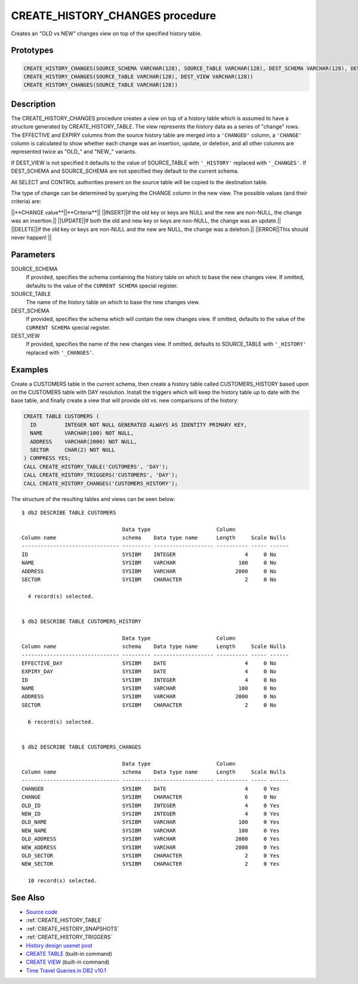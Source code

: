 .. _CREATE_HISTORY_CHANGES:

================================
CREATE_HISTORY_CHANGES procedure
================================

Creates an "OLD vs NEW" changes view on top of the specified history table.

Prototypes
==========

.. code-block:: sql

    CREATE_HISTORY_CHANGES(SOURCE_SCHEMA VARCHAR(128), SOURCE_TABLE VARCHAR(128), DEST_SCHEMA VARCHAR(128), DEST_VIEW VARCHAR(128))
    CREATE_HISTORY_CHANGES(SOURCE_TABLE VARCHAR(128), DEST_VIEW VARCHAR(128))
    CREATE_HISTORY_CHANGES(SOURCE_TABLE VARCHAR(128))


Description
===========

The CREATE_HISTORY_CHANGES procedure creates a view on top of a history table which is assumed to have a structure generated by CREATE_HISTORY_TABLE.  The view represents the history data as a series of "change" rows. The EFFECTIVE and EXPIRY columns from the source history table are merged into a ``'CHANGED'`` column, a ``'CHANGE'`` column is calculated to show whether each change was an insertion, update, or deletion, and all other columns are represented twice as "OLD_" and "NEW_" variants.

If DEST_VIEW is not specified it defaults to the value of SOURCE_TABLE with ``'_HISTORY'`` replaced with ``'_CHANGES'``. If DEST_SCHEMA and SOURCE_SCHEMA are not specified they default to the current schema.

All SELECT and CONTROL authorities present on the source table will be copied to the destination table.

The type of change can be determined by querying the CHANGE column in the new view. The possible values (and their criteria) are:

||**CHANGE value**||**Criteria**||
||INSERT||If the old key or keys are NULL and the new are non-NULL, the change was an insertion.||
||UPDATE||If both the old and new key or keys are non-NULL, the change was an update.||
||DELETE||If the old key or keys are non-NULL and the new are NULL, the change was a deletion.||
||ERROR||This should never happen! ||

Parameters
==========

SOURCE_SCHEMA
    If provided, specifies the schema containing the history table on which to base the new changes view. If omitted, defaults to the value of the ``CURRENT SCHEMA`` special register.
SOURCE_TABLE
    The name of the history table on which to base the new changes view.
DEST_SCHEMA
    If provided, specifies the schema which will contain the new changes view. If omitted, defaults to the value of the ``CURRENT SCHEMA`` special register.
DEST_VIEW
    If provided, specifies the name of the new changes view. If omitted, defaults to SOURCE_TABLE with ``'_HISTORY'`` replaced with ``'_CHANGES'``.

Examples
========

Create a CUSTOMERS table in the current schema, then create a history table called CUSTOMERS_HISTORY based upon on the CUSTOMERS table with DAY resolution. Install the triggers which will keep the history table up to date with the base table, and finally create a view that will provide old vs. new comparisons of the history:

.. code-block:: sql

    CREATE TABLE CUSTOMERS (
      ID         INTEGER NOT NULL GENERATED ALWAYS AS IDENTITY PRIMARY KEY,
      NAME       VARCHAR(100) NOT NULL,
      ADDRESS    VARCHAR(2000) NOT NULL,
      SECTOR     CHAR(2) NOT NULL
    ) COMPRESS YES;
    CALL CREATE_HISTORY_TABLE('CUSTOMERS', 'DAY');
    CALL CREATE_HISTORY_TRIGGERS('CUSTOMERS', 'DAY');
    CALL CREATE_HISTORY_CHANGES('CUSTOMERS_HISTORY');


The structure of the resulting tables and views can be seen below:

::

    $ db2 DESCRIBE TABLE CUSTOMERS

                                    Data type                     Column
    Column name                     schema    Data type name      Length     Scale Nulls
    ------------------------------- --------- ------------------- ---------- ----- ------
    ID                              SYSIBM    INTEGER                      4     0 No
    NAME                            SYSIBM    VARCHAR                    100     0 No
    ADDRESS                         SYSIBM    VARCHAR                   2000     0 No
    SECTOR                          SYSIBM    CHARACTER                    2     0 No

      4 record(s) selected.


    $ db2 DESCRIBE TABLE CUSTOMERS_HISTORY

                                    Data type                     Column
    Column name                     schema    Data type name      Length     Scale Nulls
    ------------------------------- --------- ------------------- ---------- ----- ------
    EFFECTIVE_DAY                   SYSIBM    DATE                         4     0 No
    EXPIRY_DAY                      SYSIBM    DATE                         4     0 No
    ID                              SYSIBM    INTEGER                      4     0 No
    NAME                            SYSIBM    VARCHAR                    100     0 No
    ADDRESS                         SYSIBM    VARCHAR                   2000     0 No
    SECTOR                          SYSIBM    CHARACTER                    2     0 No

      6 record(s) selected.


    $ db2 DESCRIBE TABLE CUSTOMERS_CHANGES

                                    Data type                     Column
    Column name                     schema    Data type name      Length     Scale Nulls
    ------------------------------- --------- ------------------- ---------- ----- ------
    CHANGED                         SYSIBM    DATE                         4     0 Yes
    CHANGE                          SYSIBM    CHARACTER                    6     0 No
    OLD_ID                          SYSIBM    INTEGER                      4     0 Yes
    NEW_ID                          SYSIBM    INTEGER                      4     0 Yes
    OLD_NAME                        SYSIBM    VARCHAR                    100     0 Yes
    NEW_NAME                        SYSIBM    VARCHAR                    100     0 Yes
    OLD_ADDRESS                     SYSIBM    VARCHAR                   2000     0 Yes
    NEW_ADDRESS                     SYSIBM    VARCHAR                   2000     0 Yes
    OLD_SECTOR                      SYSIBM    CHARACTER                    2     0 Yes
    NEW_SECTOR                      SYSIBM    CHARACTER                    2     0 Yes

      10 record(s) selected.



See Also
========

* `Source code`_
* :ref:`CREATE_HISTORY_TABLE`
* :ref:`CREATE_HISTORY_SNAPSHOTS`
* :ref:`CREATE_HISTORY_TRIGGERS`
* `History design usenet post`_
* `CREATE TABLE`_ (built-in command)
* `CREATE VIEW`_ (built-in command)
* `Time Travel Queries in DB2 v10.1`_

.. _CREATE VIEW: http://pic.dhe.ibm.com/infocenter/db2luw/v10r1/topic/com.ibm.db2.luw.sql.ref.doc/doc/r0000935.html
.. _Source code: https://github.com/waveform80/db2utils/blob/master/history.sql#L950
.. _History design usenet post: http://groups.google.com/group/comp.databases.ibm-db2/msg/e84aeb1f6ac87e6c
.. _CREATE TABLE: http://pic.dhe.ibm.com/infocenter/db2luw/v10r1/topic/com.ibm.db2.luw.sql.ref.doc/doc/r0000927.html
.. _Time Travel Queries in DB2 v10.1: http://pic.dhe.ibm.com/infocenter/db2luw/v10r1/topic/com.ibm.db2.luw.admin.dbobj.doc/doc/c0058476.html

